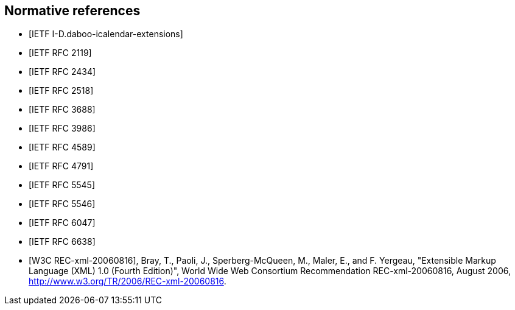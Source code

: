 
[bibliography]
== Normative references

* [[[I-D.daboo-icalendar-extensions,IETF I-D.daboo-icalendar-extensions]]]
// Daboo, C., "New Properties for iCalendar", draft-daboo-icalendar-extensions-09 (work in progress), July 2014.

* [[[RFC2119,IETF RFC 2119]]]
// Bradner, S., "Key words for use in RFCs to Indicate Requirement Levels", BCP 14, RFC 2119, DOI 10.17487/RFC2119, March 1997, <http://www.rfc-editor.org/info/rfc2119>.

* [[[RFC2434,IETF RFC 2434]]]
// Narten, T. and H. Alvestrand, "Guidelines for Writing an IANA Considerations Section in RFCs", RFC 2434, DOI 10.17487/RFC2434, October 1998, <http://www.rfc-editor.org/info/rfc2434>.

* [[[RFC2518,IETF RFC 2518]]]
// Goland, Y., Whitehead, E., Faizi, A., Carter, S., and D. Jensen, "HTTP Extensions for Distributed Authoring -- WEBDAV", RFC 2518, DOI 10.17487/RFC2518, February 1999, <http://www.rfc-editor.org/info/rfc2518>.

* [[[RFC3688,IETF RFC 3688]]]
// Mealling, M., "The IETF XML Registry", BCP 81, RFC 3688, DOI 10.17487/RFC3688, January 2004, <http://www.rfc-editor.org/info/rfc3688>.

* [[[RFC3986,IETF RFC 3986]]]
// Berners-Lee, T., Fielding, R., and L. Masinter, "Uniform Resource Identifier (URI): Generic Syntax", STD 66, RFC 3986, DOI 10.17487/RFC3986, January 2005, <http://www.rfc-editor.org/info/rfc3986>.

* [[[RFC4589,IETF RFC 4589]]]
// Schulzrinne, H. and H. Tschofenig, "Location Types Registry", RFC 4589, DOI 10.17487/RFC4589, July 2006, <http://www.rfc-editor.org/info/rfc4589>.

* [[[RFC4791,IETF RFC 4791]]]
// Daboo, C., Desruisseaux, B., and L. Dusseault, "Calendaring Extensions to WebDAV (CalDAV)", RFC 4791, DOI 10.17487/RFC4791, March 2007, <http://www.rfc-editor.org/info/rfc4791>.

* [[[RFC5545,IETF RFC 5545]]]
// Desruisseaux, B., Ed., "Internet Calendaring and Scheduling Core Object Specification (iCalendar)", RFC 5545, DOI 10.17487/RFC5545, September 2009, <http://www.rfc-editor.org/info/rfc5545>.

* [[[RFC5546,IETF RFC 5546]]]
// Daboo, C., Ed., "iCalendar Transport-Independent Interoperability Protocol (iTIP)", RFC 5546, DOI 10.17487/RFC5546, December 2009, <http://www.rfc-editor.org/info/rfc5546>.

* [[[RFC6047,IETF RFC 6047]]]
// Melnikov, A., Ed., "iCalendar Message-Based Interoperability Protocol (iMIP)", RFC 6047, DOI 10.17487/RFC6047, December 2010, <http://www.rfc-editor.org/info/rfc6047>.

* [[[RFC6638,IETF RFC 6638]]]
//Daboo, C. and B. Desruisseaux, "Scheduling Extensions to CalDAV", RFC 6638, DOI 10.17487/RFC6638, June 2012, <http://www.rfc-editor.org/info/rfc6638>.

* [[[W3C.REC-xml-20060816,W3C REC-xml-20060816]]], Bray, T., Paoli, J., Sperberg-McQueen, M., Maler, E., and F. Yergeau, "Extensible Markup Language (XML) 1.0 (Fourth Edition)", World Wide Web Consortium Recommendation REC-xml-20060816, August 2006, <http://www.w3.org/TR/2006/REC-xml-20060816>.


